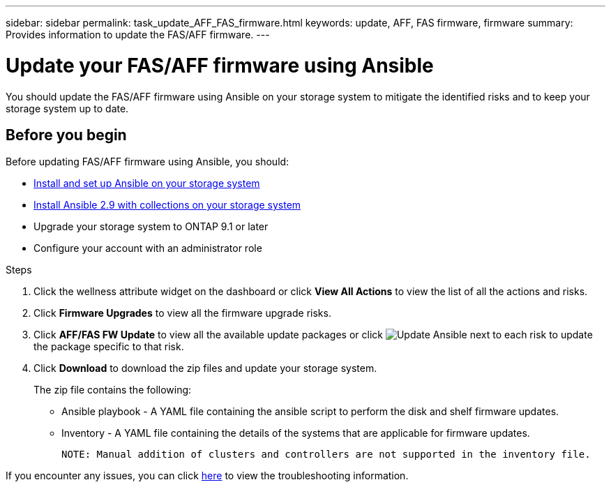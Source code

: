 ---
sidebar: sidebar
permalink: task_update_AFF_FAS_firmware.html
keywords: update, AFF, FAS firmware, firmware
summary: Provides information to update the FAS/AFF firmware.
---

= Update your FAS/AFF firmware using Ansible
:toc: macro
:toclevels: 1
:hardbreaks:
:nofooter:
:icons: font
:linkattrs:
:imagesdir: ./media/

[.lead]
You should update the FAS/AFF firmware using Ansible on your storage system to mitigate the identified risks and to keep your storage system up to date.

== Before you begin

Before updating FAS/AFF firmware using Ansible, you should:

* link:https://netapp.io/2018/10/08/getting-started-with-netapp-and-ansible-install-ansible/[Install and set up Ansible on your storage system]
* link:https://netapp.io/2019/09/17/coming-together-nicely/[Install Ansible 2.9 with collections on your storage system]
* Upgrade your storage system to ONTAP 9.1 or later
* Configure your account with an administrator role

.Steps
. Click the wellness attribute widget on the dashboard or click *View All Actions* to view the list of all the actions and risks.
. Click *Firmware Upgrades* to view all the firmware upgrade risks.
. Click *AFF/FAS FW Update* to view all the available update packages or click image:update_ansible.png[Update Ansible] next to each risk to update the package specific to that risk.
. Click *Download* to download the zip files and update your storage system.
+
The zip file contains the following:

	* Ansible playbook - A YAML file containing the ansible script to perform the disk and shelf firmware updates.
  * Inventory - A YAML file containing the details of the systems that are applicable for firmware updates.

	NOTE: Manual addition of clusters and controllers are not supported in the inventory file.

If you encounter any issues, you can click link:https://netapp.io/2019/08/05/dealing-with-the-unexpected/[here] to view the troubleshooting information.
